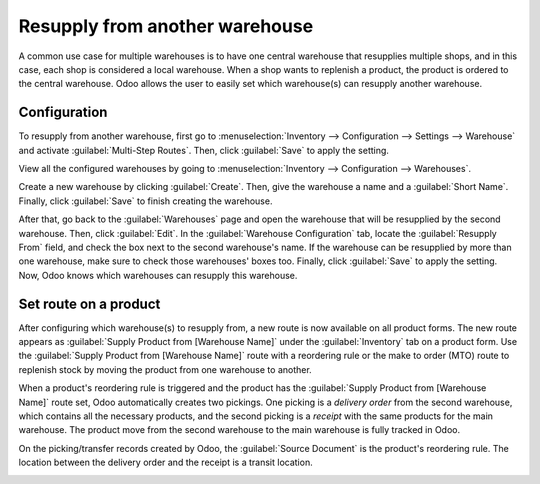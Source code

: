 ===============================
Resupply from another warehouse
===============================

A common use case for multiple warehouses is to have one central warehouse that resupplies multiple
shops, and in this case, each shop is considered a local warehouse. When a shop wants to replenish
a product, the product is ordered to the central warehouse. Odoo allows the user to easily set
which warehouse(s) can resupply another warehouse.

Configuration
=============

To resupply from another warehouse, first go to :menuselection:`Inventory --> Configuration -->
Settings --> Warehouse` and activate :guilabel:`Multi-Step Routes`. Then, click :guilabel:`Save` to
apply the setting.

.. image:: resupply_warehouses/virtual-warehouses-settings.png
   :align: center
   :alt: Enable Multi-Step Routes in Inventory settings.

View all the configured warehouses by going to :menuselection:`Inventory --> Configuration -->
Warehouses`.

Create a new warehouse by clicking :guilabel:`Create`. Then, give the warehouse a name and a
:guilabel:`Short Name`. Finally, click :guilabel:`Save` to finish creating the warehouse.

After that, go back to the :guilabel:`Warehouses` page and open the warehouse that will be
resupplied by the second warehouse. Then, click :guilabel:`Edit`. In the :guilabel:`Warehouse
Configuration` tab, locate the :guilabel:`Resupply From` field, and check the box next to the
second warehouse's name. If the warehouse can be resupplied by more than one warehouse, make sure
to check those warehouses' boxes too. Finally, click :guilabel:`Save` to apply the setting. Now,
Odoo knows which warehouses can resupply this warehouse.

.. image:: resupply_warehouses/resupply-from-second-warehouse.png
   :align: center
   :alt: Supply one warehouse with another in the Warehouse Configuration tab.

Set route on a product
======================

After configuring which warehouse(s) to resupply from, a new route is now available on all product
forms. The new route appears as :guilabel:`Supply Product from [Warehouse Name]` under the
:guilabel:`Inventory` tab on a product form. Use the :guilabel:`Supply Product from [Warehouse
Name]` route with a reordering rule or the make to order (MTO) route to replenish stock by moving
the product from one warehouse to another.

.. image:: resupply_warehouses/product-resupply-route-settings.png
   :align: center
   :alt: Route setting which enables a product to resupplied from a second warehouse.

When a product's reordering rule is triggered and the product has the :guilabel:`Supply Product
from [Warehouse Name]` route set, Odoo automatically creates two pickings. One picking is a
*delivery order* from the second warehouse, which contains all the necessary products, and the
second picking is a *receipt* with the same products for the main warehouse. The product move from
the second warehouse to the main warehouse is fully tracked in Odoo.

On the picking/transfer records created by Odoo, the :guilabel:`Source Document` is the product's
reordering rule. The location between the delivery order and the receipt is a transit location.

.. image:: resupply_warehouses/resupply-receipts-from-reordering-rule.png
   :align: center
   :alt: A reordering rule automatically creates two receipts for stock between warehouses.

.. image:: resupply_warehouses/second-warehouse-delivery-order.png
   :align: center
   :alt: A warehouse order for resupplying one warehouse's stock with another.

.. image:: resupply_warehouses/second-warehouse-stock-receipt.png
   :align: center
   :alt: A receipt for stock received to one warehouse from another.
